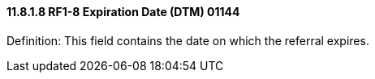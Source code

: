 ==== 11.8.1.8 RF1-8 Expiration Date (DTM) 01144

Definition: This field contains the date on which the referral expires.

